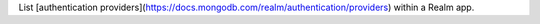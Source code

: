 List [authentication providers](https://docs.mongodb.com/realm/authentication/providers) within a Realm app.